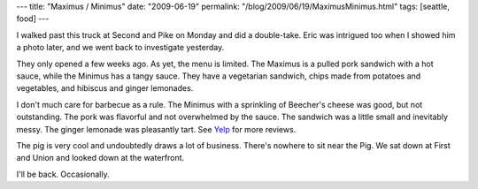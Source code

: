 ---
title: "Maximus / Minimus"
date: "2009-06-19"
permalink: "/blog/2009/06/19/MaximusMinimus.html"
tags: [seattle, food]
---



.. image:: https://static.px.yelp.com/bphoto/i80SqO8-X4sPYJHqoUqA6Q/l
    :alt: Maximus / Minimus Pig
    :target: http://www.yelp.com/biz/maximus-minimus-seattle
    :width: 400
    :class: right-float

I walked past this truck at Second and Pike on Monday and did a double-take.
Eric was intrigued too when I showed him a photo later,
and we went back to investigate yesterday.

They only opened a few weeks ago.
As yet, the menu is limited.
The Maximus is a pulled pork sandwich with a hot sauce,
while the Minimus has a tangy sauce.
They have a vegetarian sandwich, chips made from potatoes and vegetables,
and hibiscus and ginger lemonades.

I don't much care for barbecue as a rule.
The Minimus with a sprinkling of Beecher's cheese was good, but not outstanding.
The pork was flavorful and not overwhelmed by the sauce.
The sandwich was a little small and inevitably messy.
The ginger lemonade was pleasantly tart.
See Yelp_ for more reviews.

The pig is very cool and undoubtedly draws a lot of business.
There's nowhere to sit near the Pig.
We sat down at First and Union and looked down at the waterfront.

I'll be back. Occasionally.

.. _Yelp:
    http://www.yelp.com/biz/maximus-minimus-seattle

.. _permalink:
    /blog/2009/06/19/MaximusMinimus.html
